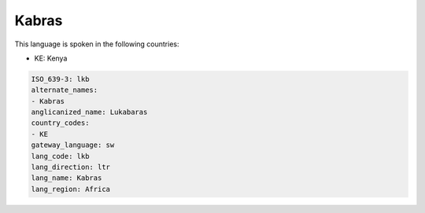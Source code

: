 .. _lkb:

Kabras
======

This language is spoken in the following countries:

* KE: Kenya

.. code-block:: yaml

    ISO_639-3: lkb
    alternate_names:
    - Kabras
    anglicanized_name: Lukabaras
    country_codes:
    - KE
    gateway_language: sw
    lang_code: lkb
    lang_direction: ltr
    lang_name: Kabras
    lang_region: Africa
    
